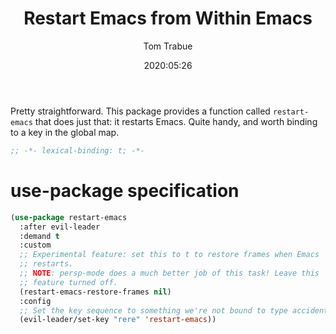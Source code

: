 #+title:  Restart Emacs from Within Emacs
#+author: Tom Trabue
#+email:  tom.trabue@gmail.com
#+date:   2020:05:26
#+STARTUP: fold

Pretty straightforward. This package provides a function called =restart-emacs=
that does just that: it restarts Emacs. Quite handy, and worth binding to a key
in the global map.

#+begin_src emacs-lisp :tangle yes
  ;; -*- lexical-binding: t; -*-

#+end_src

* use-package specification
  #+begin_src emacs-lisp :tangle yes
    (use-package restart-emacs
      :after evil-leader
      :demand t
      :custom
      ;; Experimental feature: set this to t to restore frames when Emacs
      ;; restarts.
      ;; NOTE: persp-mode does a much better job of this task! Leave this
      ;; feature turned off.
      (restart-emacs-restore-frames nil)
      :config
      ;; Set the key sequence to something we're not bound to type accidentally.
      (evil-leader/set-key "rere" 'restart-emacs))
  #+end_src
